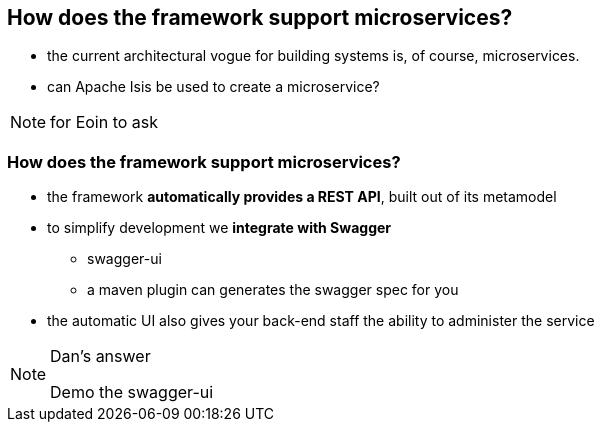 [data-transition="slide-in fade-out"]
== How does the framework support microservices?

[%step]
* the current architectural vogue for building systems is, of course, microservices.

* can Apache Isis be used to create a microservice?


[NOTE.speaker]
--
for Eoin to ask
--



[data-transition="fade"]
=== How does the framework support microservices?

* the framework *automatically provides a REST API*, built out of its metamodel

* to simplify development we *integrate with Swagger*
** swagger-ui
** a maven plugin can generates the swagger spec for you

* the automatic UI also gives your back-end staff the ability to administer the service


[NOTE.speaker]
--
Dan's answer

Demo the swagger-ui
--
